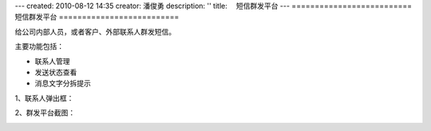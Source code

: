 ---
created: 2010-08-12 14:35
creator: 潘俊勇
description: ''
title: 　短信群发平台
---
==========================
短信群发平台
==========================

给公司内部人员，或者客户、外部联系人群发短信。

主要功能包括：

- 联系人管理
- 发送状态查看
- 消息文字分拆提示

1、联系人弹出框：

.. image:: img/linkman.jpg


2、群发平台截图：

.. image:: img/sms.jpg


